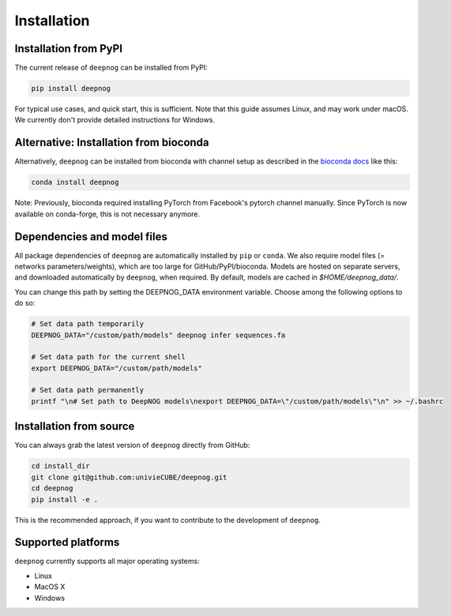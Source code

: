 ============
Installation
============

Installation from PyPI
======================

The current release of ``deepnog`` can be installed from PyPI:

.. code-block:: bash

   pip install deepnog

For typical use cases, and quick start, this is sufficient.
Note that this guide assumes Linux, and may work under macOS.
We currently don't provide detailed instructions for Windows.

Alternative: Installation from bioconda
=======================================

Alternatively, ``deepnog`` can be installed from bioconda
with channel setup as described in the `bioconda docs`_ like this:

.. code-block:: bash

    conda install deepnog

Note: Previously, bioconda required installing PyTorch from Facebook's pytorch
channel manually.
Since PyTorch is now available on conda-forge, this is not necessary anymore.

.. _`bioconda docs`: https://bioconda.github.io/user/install.html#install-conda>

Dependencies and model files
============================

All package dependencies of ``deepnog`` are automatically installed
by ``pip`` or ``conda``.
We also require model files (= networks parameters/weights),
which are too large for GitHub/PyPI/bioconda.
Models are hosted on separate servers,
and downloaded automatically by ``deepnog``, when required. By default,
models are cached in `$HOME/deepnog_data/`.

You can change this path by setting the DEEPNOG_DATA environment variable.
Choose among the following options to do so:

.. code-block:: bash

   # Set data path temporarily
   DEEPNOG_DATA="/custom/path/models" deepnog infer sequences.fa

   # Set data path for the current shell
   export DEEPNOG_DATA="/custom/path/models"

   # Set data path permanently
   printf "\n# Set path to DeepNOG models\nexport DEEPNOG_DATA=\"/custom/path/models\"\n" >> ~/.bashrc


.. _install-from-source:

Installation from source
========================

You can always grab the latest version of ``deepnog`` directly from GitHub:

.. code-block:: bash

   cd install_dir
   git clone git@github.com:univieCUBE/deepnog.git
   cd deepnog
   pip install -e .

This is the recommended approach, if you want to contribute
to the development of ``deepnog``.


Supported platforms
===================

``deepnog`` currently supports all major operating systems:

- Linux
- MacOS X
- Windows
